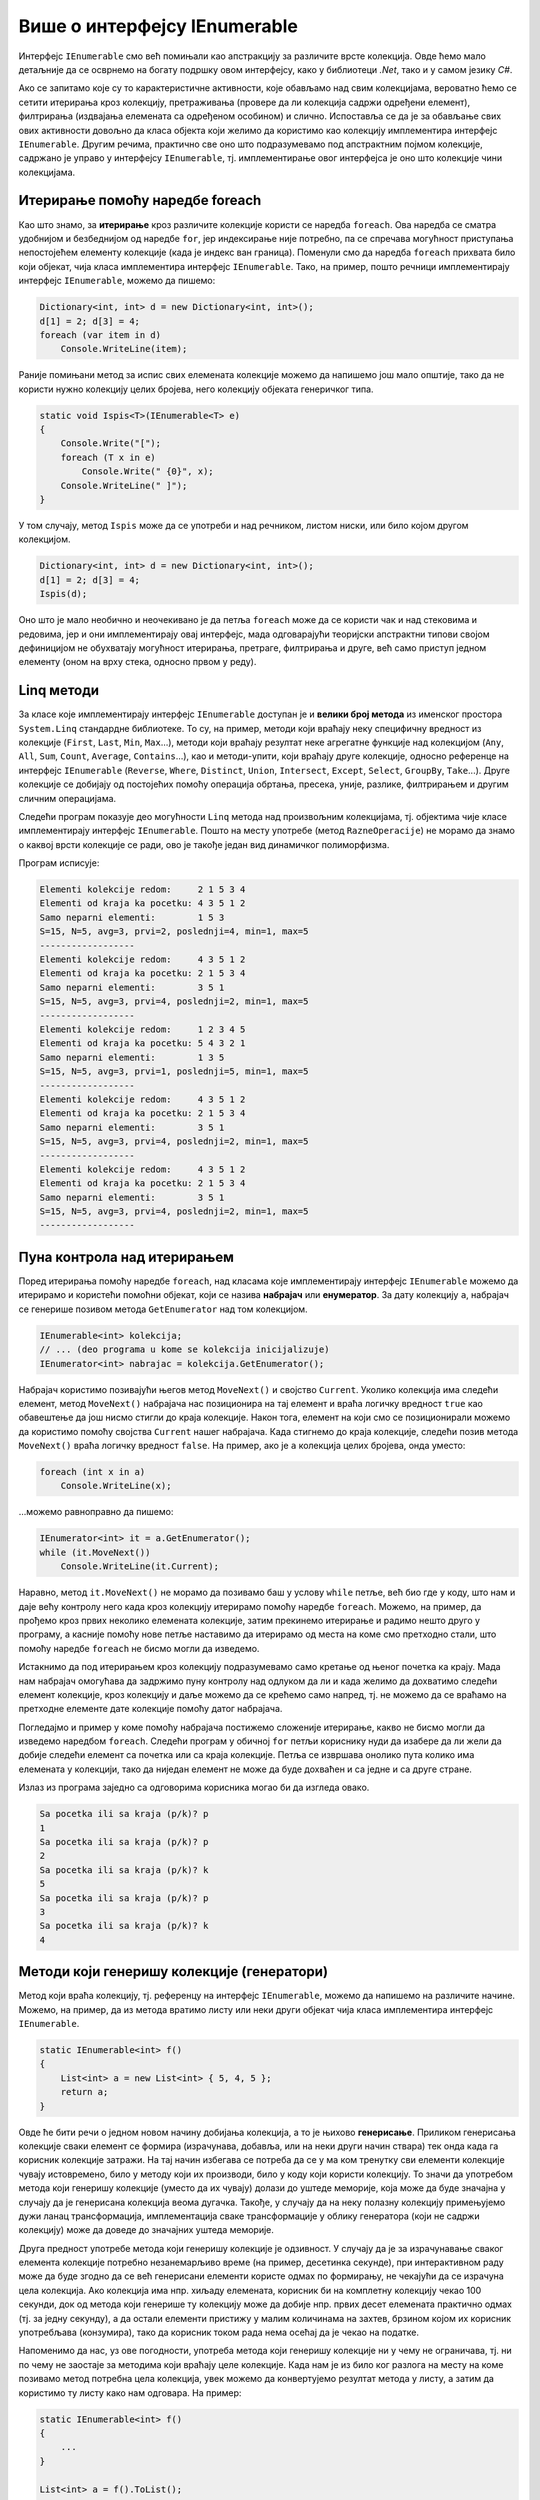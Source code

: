 Више о интерфејсу IEnumerable
=============================

.. comment

    Вероватно сте већ користили листе на неке (или све) начине показане у следећем програму:

    .. activecode:: ienumerable_samo_lista
        :passivecode: true
        :includesrc: src/primeri/ienumerable_samo_lista.cs
        
    Када већ говоримо о интерфејсима, искористићемо прилику да нешто детаљније представимо један који 
    често користимо, а да тога можда нисмо ни свесни. То је интерфејс ``IEnumerable``. Многе библиотечке 
    колекције, као што су ``Stack``, ``Queue``, ``List``, ``SortedSet`` и друге, имплементирају овај, 
    као и неке друге интерфејсе. 
    

Интерфејс ``IEnumerable`` смо већ помињали као апстракцију за различите врсте колекција. Овде ћемо 
мало детаљније да се осврнемо на богату подршку овом интерфејсу, како у библиотеци `.Net`, тако и 
у самом језику `C#`. 
        
Ако се запитамо које су то карактеристичне активности, које обављамо над свим колекцијама, вероватно 
ћемо се сетити итерирања кроз колекцију, претраживања (провере да ли колекција садржи одређени 
елемент), филтрирања (издвајања елемената са одређеном особином) и слично. Испоставља се да је за 
обављање свих ових активности довољно да класа објекта који желимо да користимо као колекцију 
имплементира интерфејс ``IEnumerable``. Другим речима, практично све оно што подразумевамо под 
апстрактним појмом колекције, садржано је управо у интерфејсу ``IEnumerable``, тј. имплементирање 
овог интерфејса је оно што колекције чини колекцијама. 

.. suggestionnote::

    У наставку ћемо видети неколико начина употребе разних врста колекција. Могуће је да су вам неки, 
    или чак сви ти начини употребе познати од раније. Оно што је вероватно ново је чињеница да све 
    ове и сличне поступке можемо да **користимо над било којим објектом, који задовољава интерфејс 
    IEnumerable**. Ово укључује и објекте које ми креирамо, било као и инстанце наших класа које 
    имплементирају интерфејс IEnumerable, било на неки други начин (примери су на крају ове стране). 
    
    Овако богата подршка интерфејсу `IEnumerable` у језику и библиотеци чини овај интерфејс веома 
    корисном апстракцијом, на коју се вреди навићи.
    

Итерирање помоћу наредбе foreach
--------------------------------

Као што знамо, за **итерирање** кроз различите колекције користи се наредба ``foreach``. Ова наредба 
се сматра удобнијом и безбеднијом од наредбе ``for``, јер индексирање није потребно, па се спречава 
могућност приступања непостојећем елементу колекције (када је индекс ван граница). Поменули смо да 
наредба ``foreach`` прихвата било који објекат, чија класа имплементира интерфејс ``IEnumerable``. 
Тако, на пример, пошто речници имплементирају интерфејс ``IEnumerable``, можемо да пишемо:

.. code-block:: csharp

    Dictionary<int, int> d = new Dictionary<int, int>();
    d[1] = 2; d[3] = 4;
    foreach (var item in d)
        Console.WriteLine(item);

Раније помињани метод за испис свих елемената колекције можемо да напишемо још мало општије, тако да 
не користи нужно колекцију целих бројева, него колекцију објеката генеричког типа.

.. code-block:: csharp

    static void Ispis<T>(IEnumerable<T> e)
    {
        Console.Write("[");
        foreach (T x in e)
            Console.Write(" {0}", x);
        Console.WriteLine(" ]");
    }

У том случају, метод ``Ispis`` може да се употреби и над речником, листом ниски, или било којом другом 
колекцијом.

.. code-block:: csharp

    Dictionary<int, int> d = new Dictionary<int, int>();
    d[1] = 2; d[3] = 4;
    Ispis(d);

Оно што је мало необично и неочекивано је да петља ``foreach`` може да се користи чак и над стековима 
и редовима, јер и они имплементирају овај интерфејс, мада одговарајући теоријски апстрактни типови 
својом дефиницијом не обухватају могућност итерирања, претраге, филтрирања и друге, већ само приступ 
једном елементу (оном на врху стека, односно првом у реду). 

Linq методи 
-----------

За класе које имплементирају интерфејс ``IEnumerable`` доступан је и **велики број метода** из именског 
простора ``System.Linq`` стандардне библиотеке. То су, на пример, методи који враћају неку специфичну 
вредност из колекције (``First``, ``Last``, ``Min``, ``Max``...), методи који враћају резултат неке 
агрегатне функције над колекцијом (``Any``, ``All``, ``Sum``, ``Count``, ``Average``, ``Contains``...), 
као и методи-упити, који враћају друге колекције, односно референце на интерфејс ``IEnumerable`` 
(``Reverse``, ``Where``, ``Distinct``, ``Union``, ``Intersect``, ``Except``, ``Select``, ``GroupBy``, 
``Take``...). Друге колекције се добијају од постојећих помоћу операција обртања, пресека, уније, 
разлике, филтрирањем и другим сличним операцијама.

Следећи програм показује део могућности ``Linq`` метода над произвољним колекцијама, тј. објектима 
чије класе имплементирају интерфејс ``IEnumerable``. Пошто на месту употребе (метод ``RazneOperacije``) 
не морамо да знамо о каквој врсти колекције се ради, ово је такође један вид динамичког полиморфизма.

.. activecode:: ienumerable_kolekcije
    :passivecode: true
    :includesrc: src/primeri/ienumerable_kolekcije.cs

Програм исписује:

.. code::

    Elementi kolekcije redom:     2 1 5 3 4
    Elementi od kraja ka pocetku: 4 3 5 1 2
    Samo neparni elementi:        1 5 3
    S=15, N=5, avg=3, prvi=2, poslednji=4, min=1, max=5
    ------------------
    Elementi kolekcije redom:     4 3 5 1 2
    Elementi od kraja ka pocetku: 2 1 5 3 4
    Samo neparni elementi:        3 5 1
    S=15, N=5, avg=3, prvi=4, poslednji=2, min=1, max=5
    ------------------
    Elementi kolekcije redom:     1 2 3 4 5
    Elementi od kraja ka pocetku: 5 4 3 2 1
    Samo neparni elementi:        1 3 5
    S=15, N=5, avg=3, prvi=1, poslednji=5, min=1, max=5
    ------------------
    Elementi kolekcije redom:     4 3 5 1 2
    Elementi od kraja ka pocetku: 2 1 5 3 4
    Samo neparni elementi:        3 5 1
    S=15, N=5, avg=3, prvi=4, poslednji=2, min=1, max=5
    ------------------
    Elementi kolekcije redom:     4 3 5 1 2
    Elementi od kraja ka pocetku: 2 1 5 3 4
    Samo neparni elementi:        3 5 1
    S=15, N=5, avg=3, prvi=4, poslednji=2, min=1, max=5
    ------------------

Пуна контрола над итерирањем
----------------------------

Поред итерирања помоћу наредбе ``foreach``, над класама које имплементирају интерфејс ``IEnumerable`` 
можемо да итерирамо и користећи помоћни објекат, који се назива **набрајач** или **енумератор**. 
За дату колекцију ``a``, набрајач се генерише позивом метода ``GetEnumerator`` над том колекцијом.

.. code-block:: csharp

    IEnumerable<int> kolekcija;
    // ... (deo programa u kome se kolekcija inicijalizuje)
    IEnumerator<int> nabrajac = kolekcija.GetEnumerator();
    
Набрајач користимо позивајући његов метод ``MoveNext()`` и својство ``Current``. Уколико колекција 
има следећи елемент, метод ``MoveNext()`` набрајача нас позиционира на тај елемент и враћа логичку 
вредност ``true`` као обавештење да још нисмо стигли до краја колекције. Након тога, елемент на 
који смо се позиционирали можемо да користимо помоћу својства ``Current`` нашег набрајача. Када 
стигнемо до краја колекције, следећи позив метода ``MoveNext()`` враћа логичку вредност ``false``. 
На пример, ако је ``a`` колекција целих бројева, онда уместо: 

.. code-block:: csharp

    foreach (int x in a)
        Console.WriteLine(x);

...можемо равноправно да пишемо: 

.. code-block:: csharp

    IEnumerator<int> it = a.GetEnumerator();
    while (it.MoveNext())
        Console.WriteLine(it.Current);

Наравно, метод ``it.MoveNext()`` не морамо да позивамо баш у услову ``while`` петље, већ био где у 
коду, што нам и даје већу контролу него када кроз колекцију итерирамо помоћу наредбе ``foreach``. 
Можемо, на пример, да прођемо кроз првих неколико елемената колекције, затим прекинемо итерирање и 
радимо нешто друго у програму, а касније помоћу нове петље наставимо да итерирамо од места на коме 
смо претходно стали, што помоћу наредбе ``foreach`` не бисмо могли да изведемо. 

Истакнимо да под итерирањем кроз колекцију подразумевамо само кретање од њеног почетка ка крају. Мада 
нам набрајач омогућава да задржимо пуну контролу над одлуком да ли и када желимо да дохватимо следећи 
елемент колекције, кроз колекцију и даље можемо да се крећемо само напред, тј. не можемо да се враћамо 
на претходне елементе дате колекције помоћу датог набрајача. 

Погледајмо и пример у коме помоћу набрајача постижемо сложеније итерирање, какво не бисмо могли да 
изведемо наредбом ``foreach``. Следећи програм у обичној ``for`` петљи кориснику нуди да изабере да ли 
жели да добије следећи елемент са почетка или са краја колекције. Петља се извршава онолико пута колико 
има елемената у колекцији, тако да ниједан елемент не може да буде дохваћен и са једне и са друге стране.

.. activecode:: ienumerable_nabrajac
    :passivecode: true
    :includesrc: src/primeri/ienumerable_nabrajac.cs

Излаз из програма заједно са одговорима корисника могао би да изгледа овако.

.. code::

    Sa pocetka ili sa kraja (p/k)? p
    1
    Sa pocetka ili sa kraja (p/k)? p
    2
    Sa pocetka ili sa kraja (p/k)? k
    5
    Sa pocetka ili sa kraja (p/k)? p
    3
    Sa pocetka ili sa kraja (p/k)? k
    4


Методи који генеришу колекције (генератори)
-------------------------------------------

Метод који враћа колекцију, тј. референцу на интерфејс ``IEnumerable``, можемо да напишемо на 
различите начине. Можемо, на пример, да из метода вратимо листу или неки други објекат чија класа 
имплементира интерфејс ``IEnumerable``.

.. code-block:: csharp

    static IEnumerable<int> f()
    {
        List<int> a = new List<int> { 5, 4, 5 };
        return a;
    }

Овде ће бити речи о једном новом начину добијања колекција, а то је њихово **генерисање**. Приликом 
генерисања колекције сваки елемент се формира (израчунава, добавља, или на неки други начин 
ствара) тек онда када га корисник колекције затражи. На тај начин избегава се потреба да се у 
ма ком тренутку сви елементи колекције чувају истовремено, било у методу који их производи, 
било у коду који користи колекцију. То значи да употребом метода који генеришу колекције (уместо 
да их чувају) долази до уштеде меморије, која може да буде значајна у случају да је генерисана колекција 
веома дугачка. Такође, у случају да на неку полазну колекцију примењујемо дужи ланац трансформација, 
имплементација сваке трансформације у облику генератора (који не садржи колекцију) може да доведе до 
значајних уштеда меморије.


Друга предност употребе метода који генеришу колекције је одзивност. У случају да је за израчунавање 
сваког елемента колекције потребно незанемарљиво време (на пример, десетинка секунде), при интерактивном 
раду може да буде згодно да се већ генерисани елементи користе одмах по формирању, не чекајући да се 
израчуна цела колекција. Ако колекција има нпр. хиљаду елемената, корисник би на комплетну колекцију 
чекао 100 секунди, док од метода који генерише ту колекцију може да добије нпр. првих десет елемената 
практично одмах (тј. за једну секунду), а да остали елементи пристижу у малим количинама на захтев, 
брзином којом их корисник употребљава (конзумира), тако да корисник током рада нема осећај да је 
чекао на податке. 

Напоменимо да нас, уз ове погодности, употреба метода који генеришу колекције ни у чему не ограничава, 
тј. ни по чему не заостаје за методима који враћају целе колекције. Када нам је из било ког разлога 
на месту на коме позивамо метод потребна цела колекција, увек можемо да конвертујемо резултат метода 
у листу, а затим да користимо ту листу како нам одговара. На пример:

.. code-block:: csharp

    static IEnumerable<int> f()
    {
        ...
    }

    List<int> a = f().ToList();

У наставку ћемо објаснити како се пишу методи који генеришу колекције, а успут ћемо видети неке 
примене таквих метода. 

Наредба yield return
^^^^^^^^^^^^^^^^^^^^

Извршавањем наредбе ``yield return`` метод враћа само један елемент колекције, а уједно враћа и 
контролу тока на место у програму са ког је позван. При томе оквир стека (stack frame) овог метода 
остаје сачуван, заједно са вредностима свих локалних променљивих и тачним местом у методу на коме 
је извршавање привремено прекинуто. Када се даљим извршавањем програма захтева следећи елемент 
колекције, метод наставља да се извршава тачно од места на коме се зауставио, тј. од последње 
извршене наредбе ``yield return``, потпуно исто као да није ни прекидан. Следећи једноставан 
програм може да помогне у разумевању начина на који ради наредба ``yield return``.

.. activecode:: ienum00_fiksna_kolekcija
    :passivecode: true
    :includesrc: src/primeri/ienum/ienum00_fiksna_kolekcija.cs

Видимо да над резултатом метода ``f()`` можемо, као над сваком колекцијом, да извршавамо методе из 
именског простора ``System.Linq``, као што су ``f().Sum()``, ``f().Average()``, ``f().Min()`` и многи 
други. Такође, метод ``f()`` може да се користи у наредби ``foreach`` за итерирање кроз генерисану 
колекцију. 

Чак и без потпуног разумевања програма, односно метода ``f``, може да се претпостави да резултат 
рада изгледа овако: 

.. code::

    suma: 14
    prosek: 4.666666666666667
    min: 4
    Elementi: 5 4 5

Ипак, да би наредни, сложенији примери били сасвим јасни, задржаћемо се овде још мало на разумевању 
семантике наредбе ``yield return``. 

- Приликом извршавања сваког од наведених ``Linq`` метода, метод ``f()`` се извршава од почетка до краја, 
  тј. пролази се кроз све елементе колекције коју он генерише, односно  кроз све његове ``yield return`` наредбе. 
  
- На крају, при извршавању наредбе ``foreach``, метод ``f()`` се извршава по четврти пут, али сада са прекидима 
  и наставцима, као што је на почетку описано. 

Извршавањем програма по корацима, као приликом дебаговања, може детаљно да се испрати редослед 
извршавања наредби, који је приказан и у следећој галерији. Прегледањем слајдова у галерији може 
да се запази заустављање извршавања метода ``f()`` код сваке наредбе ``yield return`` и враћање 
на место позива, а затим наставак извршавања метода ``f()`` од места где је претходно заустављен.

|

.. gallery:: primer_galerija
    :folder: ../../_images/yield
    :images: yield_001.png, yield_002.png, yield_003.png, yield_004.png, yield_005.png, yield_006.png, yield_007.png, yield_008.png, yield_009.png, yield_010.png, yield_011.png, yield_012.png, yield_013.png, yield_014.png, yield_015.png, yield_016.png, yield_017.png, yield_018.png, yield_019.png, yield_020.png, yield_021.png, yield_022.png, yield_023.png, yield_024.png, yield_025.png, yield_026.png, yield_027.png, yield_028.png, yield_029.png, yield_030.png, yield_031.png, yield_032.png, yield_033.png, yield_034.png, yield_035.png, yield_036.png, yield_037.png, yield_038.png, yield_039.png, yield_040.png, yield_041.png, yield_042.png, yield_043.png, yield_044.png, yield_045.png, yield_046.png
    :width:
    :height:

Приметимо да ни на једном месту у претходном програму ни у ком тренутку није чувана цела 
колекција. 


Општији случај генерисања колекције
^^^^^^^^^^^^^^^^^^^^^^^^^^^^^^^^^^^

У програму који смо видели, метод ``f`` који генерише колекцију можда није довољно добар представник 
општег случаја, зато што нема наредби гранања, а нарочито зато што нема петљи. Можемо да се запитамо 
шта би се догодило када бисмо наредбу ``yield return`` написали у петљи. Сада ћемо видети да се и 
при таквој употреби наредбе ``yield return`` извршавање метода наставља са пуним памћењем контекста 
у коме је метод прекинут. Другим речима, чак и метод који је прекинут усред петље, касније наставља 
са радом као да није прекидан, потпуно исто као наш први метод ``f``. Ову чињеницу можете додатно да 
потврдите извршавањем следећег програма корак по корак и посматрањем вредности променљивих и редоследа 
извршавања наредби, слично као што смо то учинили за претходни програм. 

.. questionnote::

    Написати метод који генерише факторијеле природних бројева мање или једнаке задатом броју. 
   
    Написати и програм који илуструје рад метода тако што исписује све факторијеле мање од 10000.

Решење је сасвим једноставно -- метод у петљи израчунава и враћа бројеве један по један.

.. activecode:: ienum01c_generator_factorial
    :passivecode: true
    :includesrc: src/primeri/ienum/ienum01c_generator_factorial.cs

Програм исписује 

.. code::

    1 2 6 24 120 720 5040

Из овог примера се види и то да методи који генеришу колекције могу, као и сви други методи, да 
имају параметре. 

